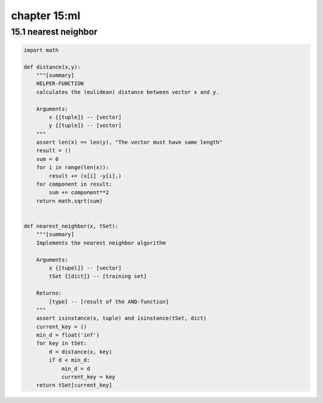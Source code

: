 chapter 15:ml
===========================================



15.1 nearest neighbor
-------------------------------------

.. code-block:: python

    import math

    def distance(x,y):
        """[summary]
        HELPER-FUNCTION
        calculates the (eulidean) distance between vector x and y.

        Arguments:
            x {[tuple]} -- [vector]
            y {[tuple]} -- [vector]
        """
        assert len(x) == len(y), "The vector must have same length"
        result = ()
        sum = 0
        for i in range(len(x)):
            result += (x[i] -y[i],)
        for component in result:
            sum += component**2
        return math.sqrt(sum)


    def nearest_neighbor(x, tSet):
        """[summary]
        Implements the nearest neighbor algorithm

        Arguments:
            x {[tupel]} -- [vector]
            tSet {[dict]} -- [training set]

        Returns:
            [type] -- [result of the AND-function]
        """
        assert isinstance(x, tuple) and isinstance(tSet, dict)
        current_key = ()
        min_d = float('inf')
        for key in tSet:
            d = distance(x, key)
            if d < min_d:
                min_d = d
                current_key = key
        return tSet[current_key]
